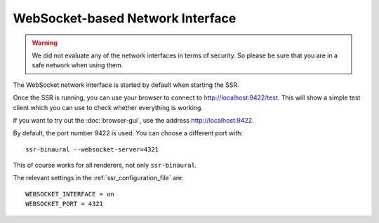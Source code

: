 WebSocket-based Network Interface
=================================

.. warning::

    We did not evaluate any of the network interfaces in terms of security.
    So please be sure that you are in a safe network when using them.

The WebSocket network interface is started by default when starting the SSR.

Once the SSR is running, you can use your browser to connect to
http://localhost:9422/test.
This will show a simple test client which you can use to check whether
everything is working.

If you want to try out the :doc:`browser-gui`, use the address
http://localhost:9422.

By default, the port number 9422 is used.
You can choose a different port with::

    ssr-binaural --websocket-server=4321

This of course works for all renderers, not only ``ssr-binaural``.

The relevant settings in the :ref:`ssr_configuration_file` are::

    WEBSOCKET_INTERFACE = on
    WEBSOCKET_PORT = 4321
